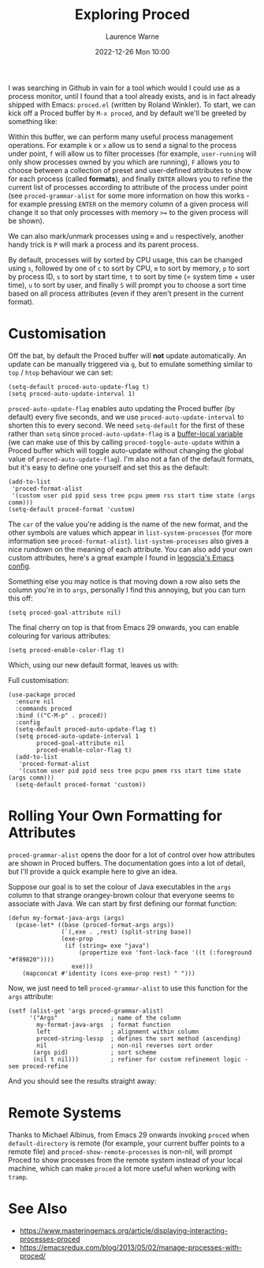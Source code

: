 #+TITLE: Exploring Proced
#+LAYOUT: post
#+DESCRIPTION: Exploring Proced
#+CATEGORIES: emacs programming
#+AUTHOR: Laurence Warne
#+DATE: 2022-12-26 Mon 10:00

I was searching in Github in vain for a tool which would I could use as a process monitor, until I found that a tool already exists, and is in fact already shipped with Emacs: ~proced.el~ (written by Roland Winkler).  To start, we can kick off a Proced buffer by ~M-x proced~, and by default we'll be greeted by something like:

[[https://user-images.githubusercontent.com/17688577/210267266-d63a08b6-001d-4ebe-9680-9572034c288b.png]]

Within this buffer, we can perform many useful process management operations.  For example ~k~ or ~x~ allow us to send a signal to the process under point, ~f~ will allow us to filter processes (for example, ~user-running~ will only show processes owned by you which are running), ~F~ allows you to choose between a collection of preset and user-defined attributes to show for each process (called *formats*), and finally ~ENTER~ allows you to refine the current list of processes according to attribute of the process under point (see ~proced-grammar-alist~ for some more information on how this works - for example pressing ~ENTER~ on the memory column of a given process will change it so that only processes with memory ~>=~ to the given process will be shown).

We can also mark/unmark processes using ~m~ and ~u~ respectively, another handy trick is ~P~ will mark a process and its parent process.

By default, processes will by sorted by CPU usage, this can be changed using ~s~, followed by one of ~c~ to sort by CPU, ~m~ to sort by memory, ~p~ to sort by process ID, ~s~ to sort by start time, ~t~ to sort by time (= system time + user time), ~u~ to sort by user, and finally ~S~ will prompt you to choose a sort time based on all process attributes (even if they aren't present in the current format).

* Customisation

Off the bat, by default the Proced buffer will *not* update automatically.  An update can be manually triggered via ~g~, but to emulate something similar to ~top~ / ~htop~ behaviour we can set:

#+begin_src elisp
(setq-default proced-auto-update-flag t)
(setq proced-auto-update-interval 1)
#+end_src

  ~proced-auto-update-flag~ enables auto updating the Proced buffer (by default) every five seconds, and we use ~proced-auto-update-interval~ to shorten this to every second.  We need ~setq-default~ for the first of these rather than ~setq~ since ~proced-auto-update-flag~ is a [[https://stackoverflow.com/questions/18172728/the-difference-between-setq-and-setq-default-in-emacs-lisp][buffer-local variable]] (we can make use of this by calling ~proced-toggle-auto-update~ within a Proced buffer which will toggle auto-update without changing the global value of ~proced-auto-update-flag~).  I'm also not a fan of the default formats, but it's easy to define one yourself and set this as the default:

#+begin_src elisp
(add-to-list
 'proced-format-alist
 '(custom user pid ppid sess tree pcpu pmem rss start time state (args comm)))
(setq-default proced-format 'custom)
#+end_src
The ~car~ of the value you're adding is the name of the new format, and the other symbols are values which appear in ~list-system-processes~ (for more information see ~proced-format-alist~).  ~list-system-processes~ also gives a nice rundown on the meaning of each attribute.  You can also add your own custom attributes, here's a great example I found in [[https://github.com/legoscia/dotemacs/blob/master/dotemacs.org#proced-erlang-magic][legoscia's Emacs config]].

Something else you may notice is that moving down a row also sets the column you're in to ~args~, personally I find this annoying, but you can turn this off:

#+begin_src elisp
(setq proced-goal-attribute nil)
#+end_src

The final cherry on top is that from Emacs 29 onwards, you can enable colouring for various attributes:

#+begin_src elisp
(setq proced-enable-color-flag t)
#+end_src

Which, using our new default format, leaves us with:

[[https://user-images.githubusercontent.com/17688577/212047844-7531d1be-6920-45ef-b7b5-6b3cdb03c7a2.png]]

Full customisation:
#+begin_src elisp
(use-package proced
  :ensure nil
  :commands proced
  :bind (("C-M-p" . proced))
  :config
  (setq-default proced-auto-update-flag t)
  (setq proced-auto-update-interval 1
        proced-goal-attribute nil
        proced-enable-color-flag t)
  (add-to-list
   'proced-format-alist
   '(custom user pid ppid sess tree pcpu pmem rss start time state (args comm)))
  (setq-default proced-format 'custom))
#+end_src

* Rolling Your Own Formatting for Attributes

~proced-grammar-alist~ opens the door for a lot of control over how attributes are shown in Proced buffers.  The documentation goes into a lot of detail, but I'll provide a quick example here to give an idea.

Suppose our goal is to set the colour of Java executables in the ~args~ column to that strange orangey-brown colour that everyone seems to associate with Java.  We can start by first defining our format function:

#+begin_src elisp
(defun my-format-java-args (args)
  (pcase-let* ((base (proced-format-args args))
               (`(,exe . ,rest) (split-string base))
               (exe-prop
                (if (string= exe "java")
                    (propertize exe 'font-lock-face '((t (:foreground "#f89820"))))
                  exe)))
    (mapconcat #'identity (cons exe-prop rest) " ")))
#+end_src

Now, we just need to tell ~proced-grammar-alist~ to use this function for the ~args~ attribute:

#+begin_src elisp
(setf (alist-get 'args proced-grammar-alist)
      '("Args"               ; name of the column
        my-format-java-args  ; format function
        left                 ; alignment within column
        proced-string-lessp  ; defines the sort method (ascending)
        nil                  ; non-nil reverses sort order
       (args pid)            ; sort scheme
       (nil t nil)))         ; refiner for custom refinement logic - see proced-refine
#+end_src

And you should see the results straight away:

[[https://user-images.githubusercontent.com/17688577/212048912-991ba757-f3e3-4abb-b386-0b90fc5dc901.png]] 

* Remote Systems

Thanks to Michael Albinus, from Emacs 29 onwards invoking ~proced~ when ~default-directory~ is remote (for example, your current buffer points to a remote file) and ~proced-show-remote-processes~ is non-nil, will prompt Proced to show processes from the remote system instead of your local machine, which can make ~proced~ a lot more useful when working with ~tramp~.

* See Also
- https://www.masteringemacs.org/article/displaying-interacting-processes-proced
- https://emacsredux.com/blog/2013/05/02/manage-processes-with-proced/
